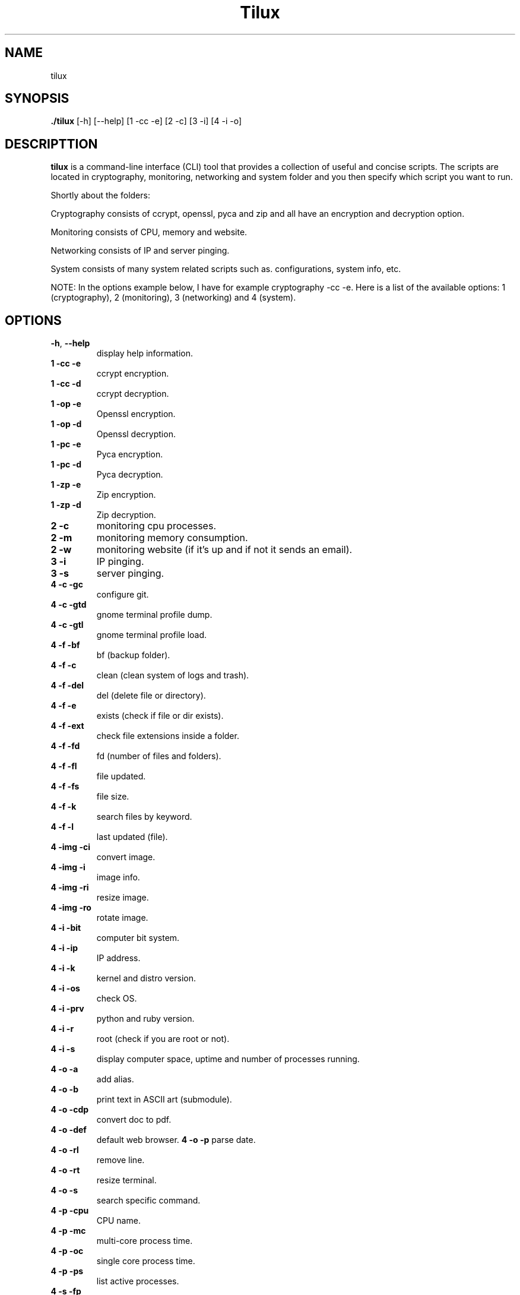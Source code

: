 .TH Tilux 1 GNU
.SH NAME
tilux

.SH SYNOPSIS
.B ./tilux
[-h]
[--help]
[1 -cc -e]
[2 -c]
[3 -i]
[4 -i -o]

.SH DESCRIPTTION
.B tilux
is a command-line interface (CLI) tool that provides a collection of useful and concise scripts. The scripts are located in cryptography, monitoring, networking and system folder and you then specify which script you want to run.
.PP
Shortly about the folders:
.PP
Cryptography consists of ccrypt, openssl, pyca and zip and all have an encryption and decryption option.
.PP
Monitoring consists of CPU, memory and website.
.PP
Networking consists of IP and server pinging.
.PP
System consists of many system related scripts such as. configurations, system info, etc.
.PP
NOTE: In the options example below, I have for example cryptography -cc -e. Here is a list of the available options: 1 (cryptography), 2 (monitoring), 3 (networking) and 4 (system).

.SH OPTIONS
.TP
.BR \-h ", " \-\-help
display help information.
.TP
.BR 1 " " -cc " " -e
ccrypt encryption.
.TP
.BR 1 " " -cc " " -d
ccrypt decryption.
.TP
.BR 1 " " -op " " -e
Openssl encryption.
.TP
.BR 1 " " -op " " -d
Openssl decryption.
.TP
.BR 1 " " -pc " " -e
Pyca encryption.
.TP
.BR 1 " " -pc " " -d
Pyca decryption.
.TP
.BR 1 " " -zp " " -e
Zip encryption.
.TP
.BR 1 " " -zp " " -d
Zip decryption.
.TP
.BR 2 " " -c
monitoring cpu processes.
.TP
.BR 2 " " -m
monitoring memory consumption.
.TP
.BR 2 " " -w
monitoring website (if it's up and if not it sends an email).
.TP
.BR 3 " " -i
IP pinging.
.TP
.BR 3 " " -s
server pinging.
.TP
.BR 4 " " -c " " -gc
configure git.
.TP
.BR 4 " " -c " " -gtd
gnome terminal profile dump.
.TP
.BR 4 " " -c " " -gtl
gnome terminal profile load.
.TP
.BR 4 " " -f " " -bf
bf (backup folder).
.TP
.BR 4 " " -f " " -c
clean (clean system of logs and trash).
.TP
.BR 4 " " -f " " -del
del (delete file or directory).
.TP
.BR 4 " " -f " " -e
exists (check if file or dir exists).
.TP
.BR 4 " " -f " " -ext
check file extensions inside a folder.
.TP
.BR 4 " " -f " " -fd
fd (number of files and folders).
.TP
.BR 4 " " -f " " -fl
file updated.
.TP
.BR 4 " " -f " " -fs
file size.
.TP
.BR 4 " " -f " " -k
search files by keyword.
.TP
.BR 4 " " -f " " -l
last updated (file).
.TP
.BR 4 " " -img " " -ci
convert image.
.TP
.BR 4 " " -img " " -i
image info.
.TP
.BR 4 " " -img " " -ri
resize image.
.TP
.BR 4 " " -img " " -ro
rotate image.
.TP
.BR 4 " " -i " " -bit
computer bit system.
.TP
.BR 4 " " -i " " -ip
IP address.
.TP
.BR 4 " " -i " " -k
kernel and distro version.
.TP
.BR 4 " " -i " " -os
check OS.
.TP
.BR 4 " " -i " " -prv
python and ruby version.
.TP
.BR 4 " " -i " " -r
root (check if you are root or not).
.TP
.BR 4 " " -i " " -s
display computer space, uptime and number of processes running.
.TP
.BR 4 " " -o " " -a
add alias.
.TP
.BR 4 " " -o " " -b
print text in ASCII art (submodule).
.TP
.BR 4 " " -o " " -cdp
convert doc to pdf.
.TP
.BR 4 " " -o " " -def
default web browser.
.TP4
.BR 4 " " -o " " -p
parse date.
.TP
.BR 4 " " -o " " -rl
remove line.
.TP
.BR 4 " " -o " " -rt
resize terminal.
.TP
.BR 4 " " -o " " -s
search specific command.
.TP
.BR 4 " " -p " " -cpu
CPU name.
.TP
.BR 4 " " -p " " -mc
multi-core process time.
.TP
.BR 4 " " -p " " -oc
single core process time.
.TP
.BR 4 " " -p " " -ps
list active processes.
.TP
.BR 4 " " -s " " -fp
force poweroff.
.TP
.BR 4 " " -s " " -fr
force reboot.

.SH AUTHOR
Endormi
